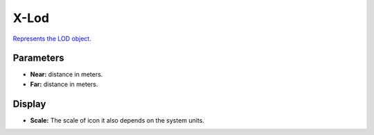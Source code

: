 
X-Lod
=====
`Represents the LOD object. <http://developer.x-plane.com/?article=obj8-file-format-specification#ATTR_LOD_ltneargt_ltfargt>`_ 

Parameters
---------------------
- **Near:** distance in meters.
- **Far:** distance in meters.

Display
---------------------
- **Scale:** The scale of icon it also depends on the system units.